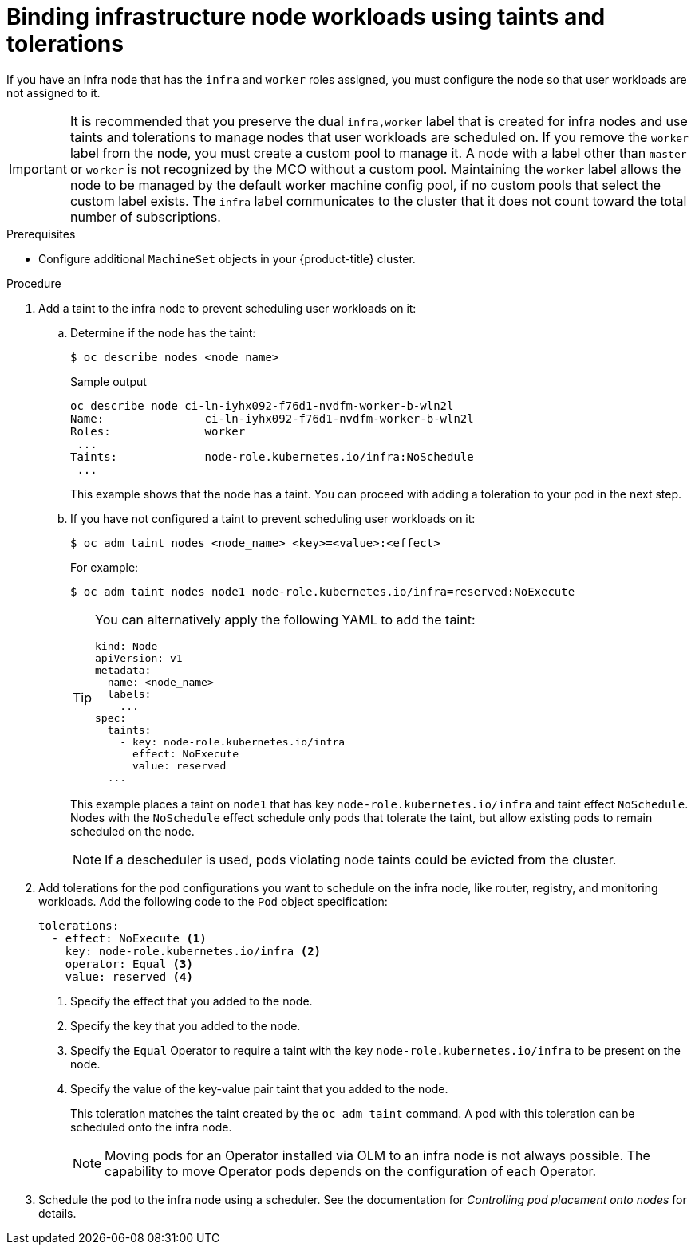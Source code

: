 // Module included in the following assemblies:
//
// * machine_management/creating-infrastructure-machinesets.adoc
// * post_installation_configuration/cluster-tasks.adoc

:_mod-docs-content-type: PROCEDURE
[id="binding-infra-node-workloads-using-taints-tolerations_{context}"]
= Binding infrastructure node workloads using taints and tolerations

If you have an infra node that has the `infra` and `worker` roles assigned, you must configure the node so that user workloads are not assigned to it.

[IMPORTANT]
====
It is recommended that you preserve the dual `infra,worker` label that is created for infra nodes and use taints and tolerations to manage nodes that user workloads are scheduled on. If you remove the `worker` label from the node, you must create a custom pool to manage it. A node with a label other than `master` or `worker` is not recognized by the MCO without a custom pool. Maintaining the `worker` label allows the node to be managed by the default worker machine config pool, if no custom pools that select the custom label exists. The `infra` label communicates to the cluster that it does not count toward the total number of subscriptions.
====

.Prerequisites

* Configure additional `MachineSet` objects in your {product-title} cluster.

.Procedure

. Add a taint to the infra node to prevent scheduling user workloads on it:

.. Determine if the node has the taint:
+
[source,terminal]
----
$ oc describe nodes <node_name>
----
+
.Sample output
[source,text]
----
oc describe node ci-ln-iyhx092-f76d1-nvdfm-worker-b-wln2l
Name:               ci-ln-iyhx092-f76d1-nvdfm-worker-b-wln2l
Roles:              worker
 ...
Taints:             node-role.kubernetes.io/infra:NoSchedule
 ...
----
+
This example shows that the node has a taint. You can proceed with adding a toleration to your pod in the next step.

.. If you have not configured a taint to prevent scheduling user workloads on it:
+
[source,terminal]
----
$ oc adm taint nodes <node_name> <key>=<value>:<effect>
----
+
For example:
+
[source,terminal]
----
$ oc adm taint nodes node1 node-role.kubernetes.io/infra=reserved:NoExecute
----
+
[TIP]
====
You can alternatively apply the following YAML to add the taint:

[source,yaml]
----
kind: Node
apiVersion: v1
metadata:
  name: <node_name>
  labels:
    ...
spec:
  taints:
    - key: node-role.kubernetes.io/infra
      effect: NoExecute
      value: reserved
  ...
----
====
+
This example places a taint on `node1` that has key `node-role.kubernetes.io/infra` and taint effect `NoSchedule`. Nodes with the `NoSchedule` effect schedule only pods that tolerate the taint, but allow existing pods to remain scheduled on the node.
+
[NOTE]
====
If a descheduler is used, pods violating node taints could be evicted from the cluster.
====

. Add tolerations for the pod configurations you want to schedule on the infra node, like router, registry, and monitoring workloads. Add the following code to the `Pod` object specification:
+
[source,yaml]
----
tolerations:
  - effect: NoExecute <1>
    key: node-role.kubernetes.io/infra <2>
    operator: Equal <3>
    value: reserved <4>
----
<1> Specify the effect that you added to the node.
<2> Specify the key that you added to the node.
<3> Specify the `Equal` Operator to require a taint with the key `node-role.kubernetes.io/infra` to be present on the node.
<4> Specify the value of the key-value pair taint that you added to the node.
+
This toleration matches the taint created by the `oc adm taint` command. A pod with this toleration can be scheduled onto the infra node.
+
[NOTE]
====
Moving pods for an Operator installed via OLM to an infra node is not always possible. The capability to move Operator pods depends on the configuration of each Operator.
====

. Schedule the pod to the infra node using a scheduler. See the documentation for _Controlling pod placement onto nodes_ for details.
